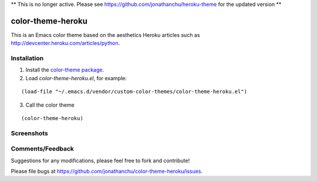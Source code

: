 ** This is no longer active. Please see https://github.com/jonathanchu/heroku-theme for the updated version **

==================
color-theme-heroku
==================

This is an Emacs color theme based on the aesthetics Heroku articles such as `http://devcenter.heroku.com/articles/python <http://devcenter.heroku.com/articles/python>`_.

Installation
------------

1. Install the `color-theme package <http://www.emacswiki.org/cgi-bin/wiki/ColorTheme>`_.
2. Load `color-theme-heroku.el`, for example:

::

        (load-file "~/.emacs.d/vendor/custom-color-themes/color-theme-heroku.el")

3. Call the color theme

::

        (color-theme-heroku)

Screenshots
-----------

.. image:: http://i.imgur.com/JrGia.png

.. image:: http://i.imgur.com/Y5WYh.png

Comments/Feedback
-----------------

Suggestions for any modifications, please feel free to fork and contribute!

Please file bugs at `https://github.com/jonathanchu/color-theme-heroku/issues <https://github.com/jonathanchu/color-theme-heroku/issues>`_.
